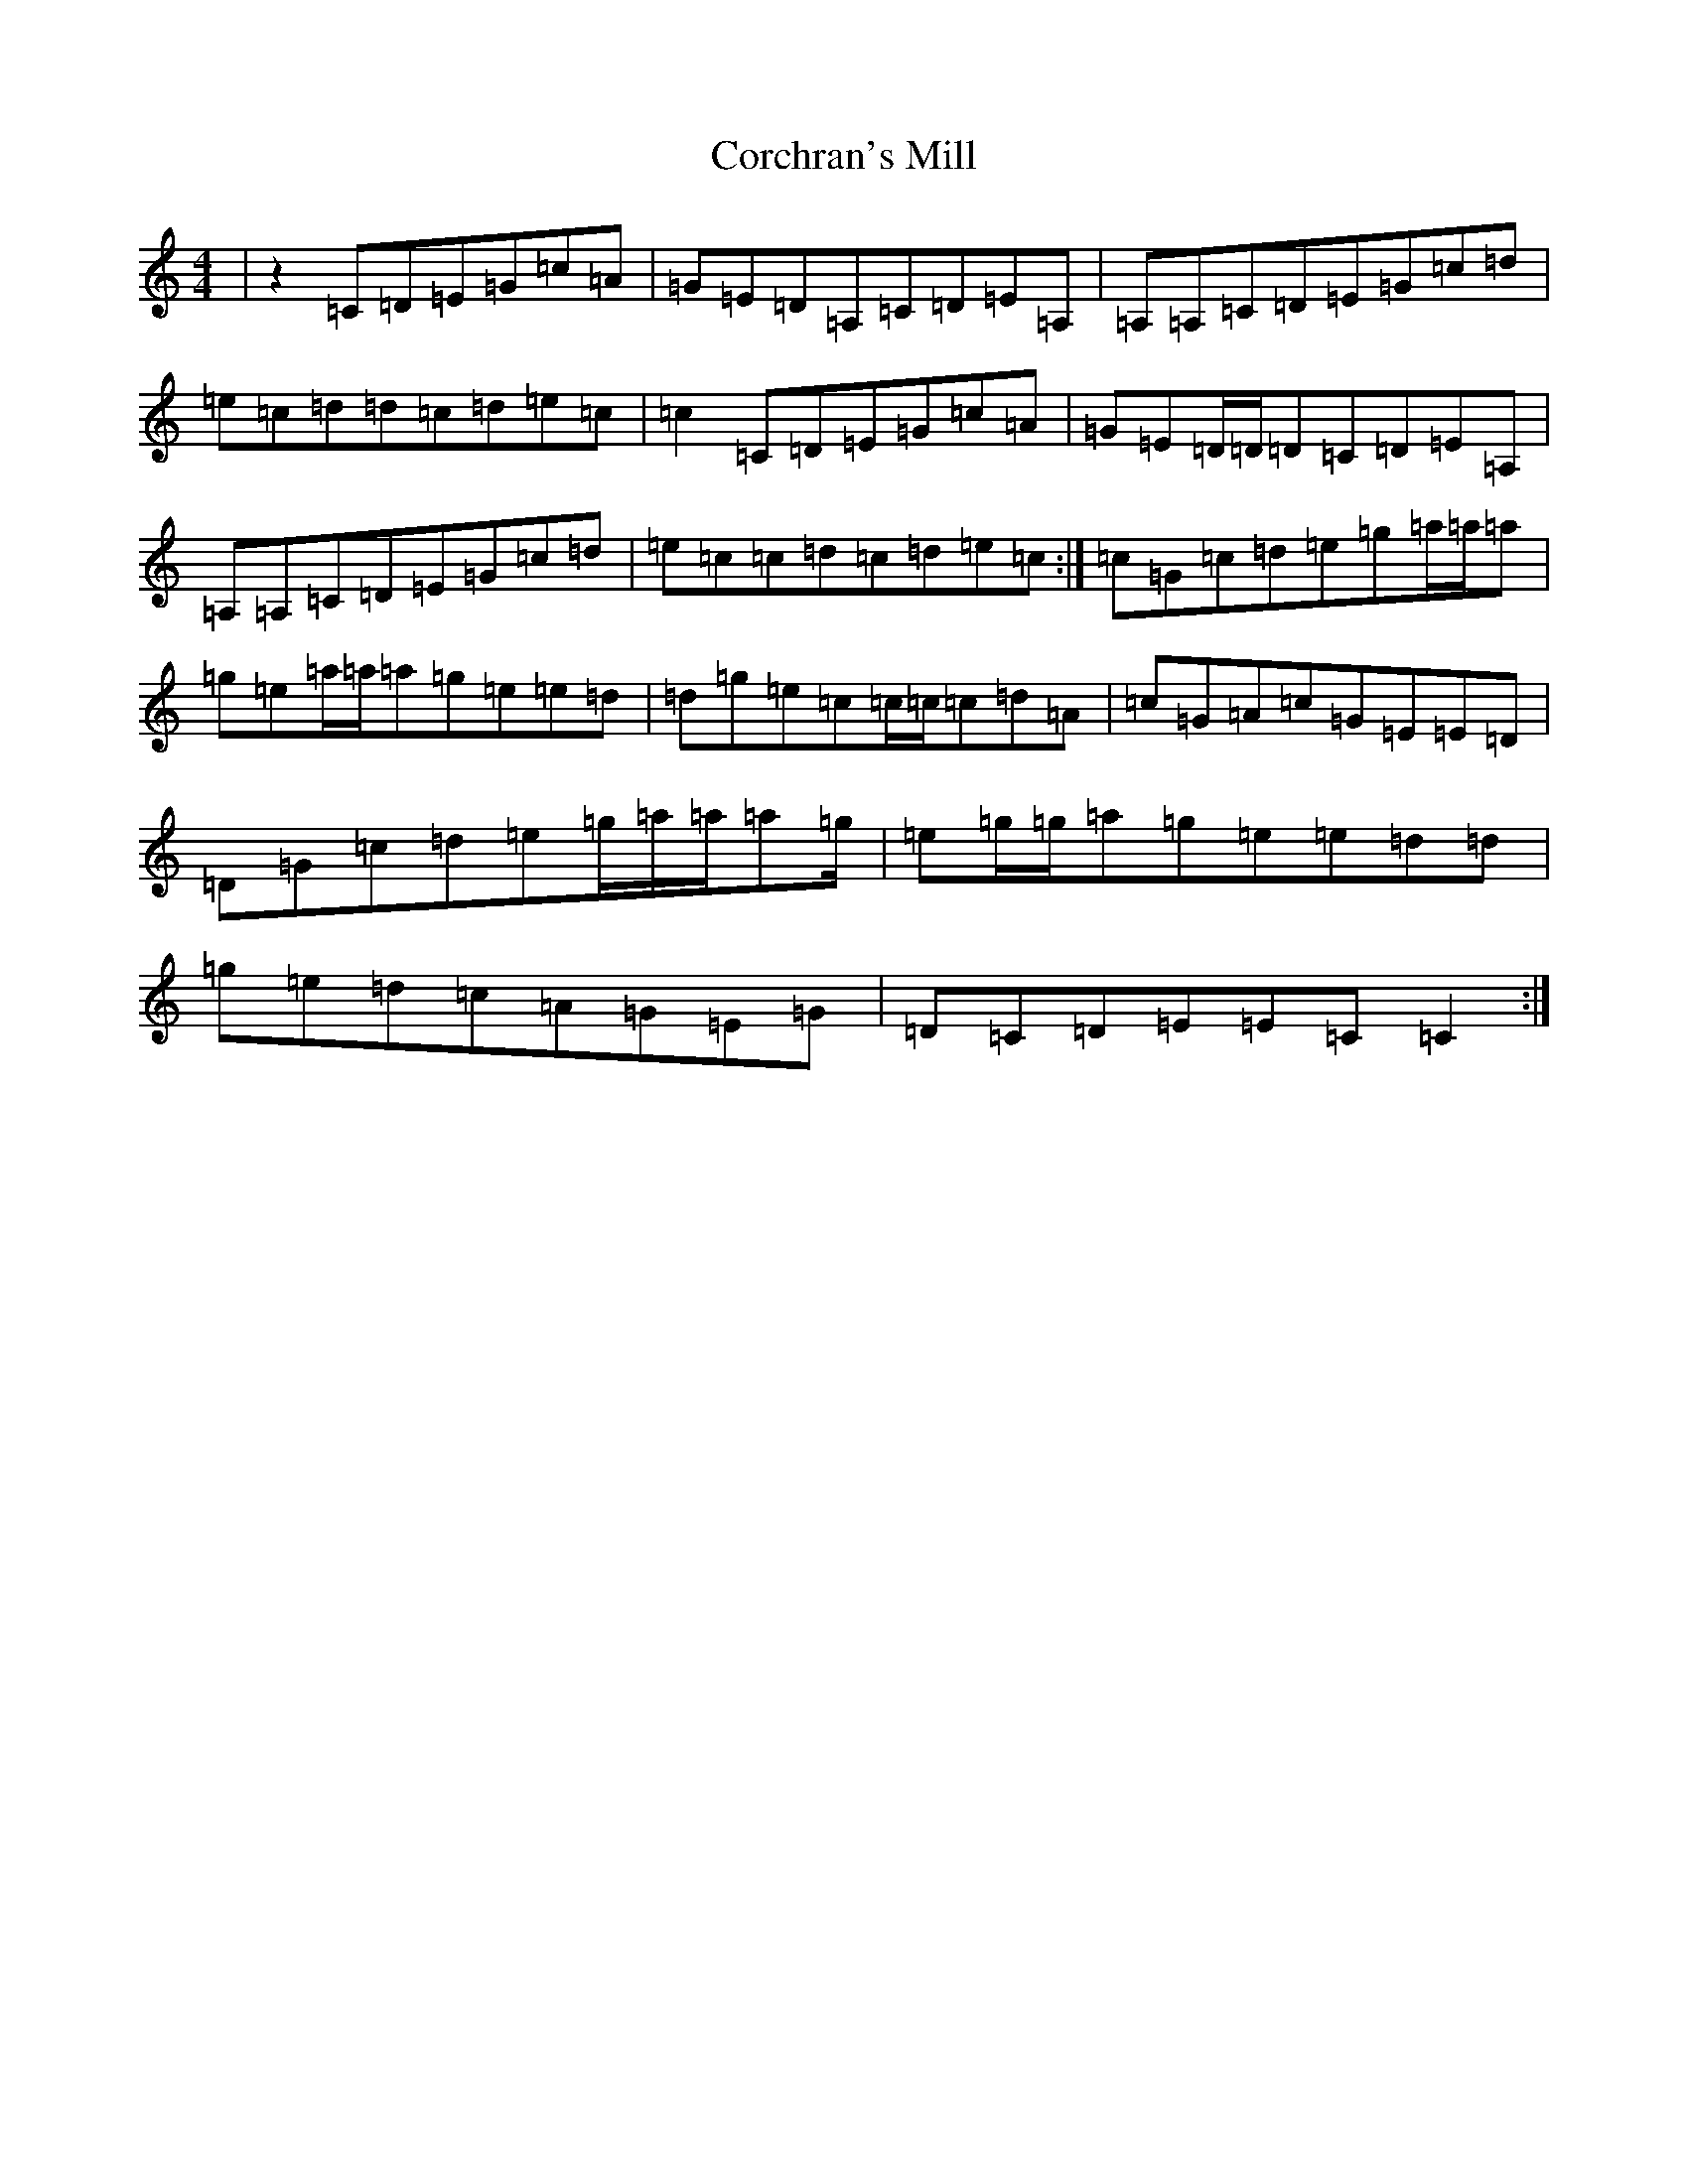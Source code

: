 X: 4232
T: Corchran's Mill
S: https://thesession.org/tunes/9032#setting9032
R: reel
M:4/4
L:1/8
K: C Major
|z2=C=D=E=G=c=A|=G=E=D=A,=C=D=E=A,|=A,=A,=C=D=E=G=c=d|=e=c=d=d=c=d=e=c|=c2=C=D=E=G=c=A|=G=E=D/2=D/2=D=C=D=E=A,|=A,=A,=C=D=E=G=c=d|=e=c=c=d=c=d=e=c:|=c=G=c=d=e=g=a/2=a/2=a|=g=e=a/2=a/2=a=g=e=e=d|=d=g=e=c=c/2=c/2=c=d=A|=c=G=A=c=G=E=E=D|=D=G=c=d=e=g/2=a/2=a/2=a=g/2|=e=g/2=g/2=a=g=e=e=d=d|=g=e=d=c=A=G=E=G|=D=C=D=E=E=C=C2:|